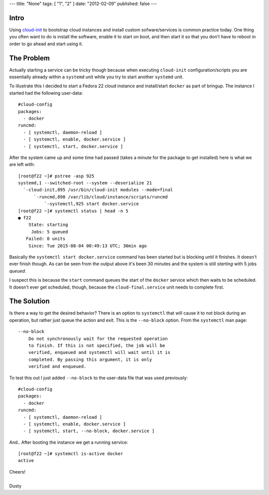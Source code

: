 ---
title: "None"
tags: [ "1", "2" ]
date: "2012-02-09"
published: false
---

.. Installing/Starting Systemd Services Using Cloud-Init
.. =====================================================


Intro
-----

Using cloud-init_ to bootstrap cloud instances and install custom
sofware/services is common practice today. One thing you often
want to do is install the software, enable it to start on boot, and
then start it so that you don't have to reboot in order to go ahead
and start using it. 

.. _cloud-init: https://launchpad.net/cloud-init


The Problem
-----------

Actually starting a service can be tricky though because when
executing ``cloud-init`` configuration/scripts you are essentially already
within a ``systemd`` unit while you try to start another ``systemd`` unit.

To illustrate this I decided to start a Fedora 22 cloud instance and 
install/start ``docker`` as part of bringup. The instance I started had
the following user-data::

    #cloud-config
    packages:
      - docker
    runcmd:
      - [ systemctl, daemon-reload ]
      - [ systemctl, enable, docker.service ]
      - [ systemctl, start, docker.service ]

After the system came up and some time had passed (takes a minute for the
package to get installed) here is what we are left with::

    [root@f22 ~]# pstree -asp 925
    systemd,1 --switched-root --system --deserialize 21
      `-cloud-init,895 /usr/bin/cloud-init modules --mode=final
          `-runcmd,898 /var/lib/cloud/instance/scripts/runcmd
              `-systemctl,925 start docker.service
    [root@f22 ~]# systemctl status | head -n 5
    ● f22
        State: starting
         Jobs: 5 queued
       Failed: 0 units
        Since: Tue 2015-08-04 00:49:13 UTC; 30min ago

Basically the ``systemctl start docker.service`` command has been started but
is blocking until it finishes. It doesn't ever finish though. As can be seen from
the output above it's been 30 minutes and the system is still *starting* with 5 jobs *queued*. 

I suspect this is because the ``start`` command queues the start of the ``docker``
service which then waits to be scheduled. It doesn't ever get scheduled, though,
because the ``cloud-final.service`` unit needs to complete first.


The Solution
------------

Is there a way to get the desired behavior? There is an option to 
``systemctl`` that will cause it to not block during an operation, but
rather just queue the action and exit. This is the ``--no-block`` option. From the ``systemctl`` man page::

   --no-block
       Do not synchronously wait for the requested operation
       to finish. If this is not specified, the job will be
       verified, enqueued and systemctl will wait until it is
       completed. By passing this argument, it is only
       verified and enqueued.


To test this out I just added ``--no-block`` to the user-data file that was used 
previously::

    #cloud-config
    packages:
      - docker
    runcmd:
      - [ systemctl, daemon-reload ]
      - [ systemctl, enable, docker.service ]
      - [ systemctl, start, --no-block, docker.service ]

And.. After booting the instance we get a running service::

    [root@f22 ~]# systemctl is-active docker
    active

| Cheers!
|
| Dusty
